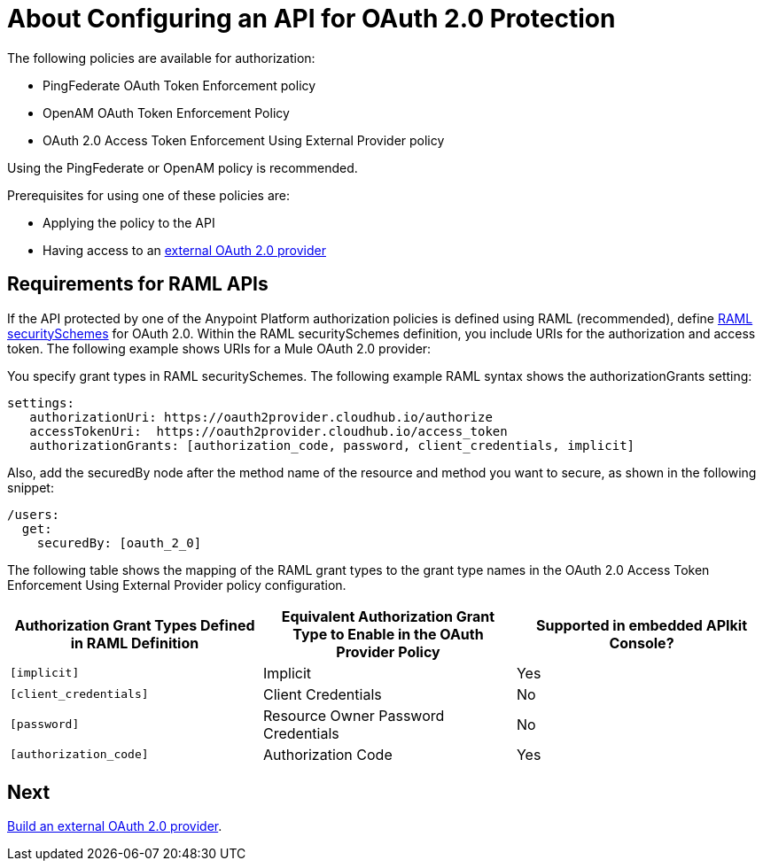 = About Configuring an API for OAuth 2.0 Protection
:keywords: oauth, raml, token, validation, policy

The following policies are available for authorization:

* PingFederate OAuth Token Enforcement policy
* OpenAM OAuth Token Enforcement Policy
* OAuth 2.0 Access Token Enforcement Using External Provider policy

Using the PingFederate or OpenAM policy is recommended.

Prerequisites for using one of these policies are:

* Applying the policy to the API
* Having access to an link:/api-manager/aes-oauth-faq#about-oauth-provider-models[external OAuth 2.0 provider]

== Requirements for RAML APIs

If the API protected by one of the Anypoint Platform authorization policies is defined using RAML (recommended), define link:https://github.com/raml-org/raml-spec/blob/master/versions/raml-10/raml-10.md#oauth-20[RAML securitySchemes] for OAuth 2.0. Within the RAML securitySchemes definition, you include URIs for the authorization and access token. The following example shows URIs for a Mule OAuth 2.0 provider:

You specify grant types in RAML securitySchemes. The following example RAML syntax shows the authorizationGrants setting:

----
settings:
   authorizationUri: https://oauth2provider.cloudhub.io/authorize
   accessTokenUri:  https://oauth2provider.cloudhub.io/access_token
   authorizationGrants: [authorization_code, password, client_credentials, implicit]
----

Also, add the securedBy node after the method name of the resource and method you want to secure, as shown in the following snippet: 

----
/users:
  get:
    securedBy: [oauth_2_0]
----

The following table shows the mapping of the RAML grant types to the grant type names in the OAuth 2.0 Access Token Enforcement Using External Provider policy configuration. 

[%header,cols="3*a"]
|===
|Authorization Grant Types Defined in RAML Definition |Equivalent Authorization Grant Type to Enable in the OAuth Provider Policy |Supported in embedded APIkit Console?
|`[implicit]` |Implicit |Yes
|`[client_credentials]` |Client Credentials |No
|`[password]` |Resource Owner Password Credentials |No
|`[authorization_code]` |Authorization Code |Yes
|===

== Next

link:/api-manager/building-an-external-oauth-2.0-provider-application[Build an external OAuth 2.0 provider].
